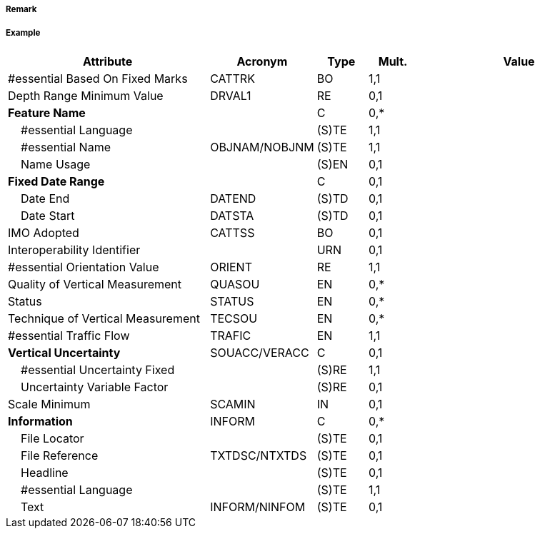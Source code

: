 // tag::DeepWaterRouteCentreline[]
===== Remark

===== Example
[cols="20,10,5,5,20", options="header"]
|===
|Attribute |Acronym |Type |Mult. |Value

|#essential Based On Fixed Marks|CATTRK|BO|1,1| 
|Depth Range Minimum Value|DRVAL1|RE|0,1| 
|**Feature Name**||C|0,*| 
|    #essential Language||(S)TE|1,1| 
|    #essential Name|OBJNAM/NOBJNM|(S)TE|1,1| 
|    Name Usage||(S)EN|0,1| 
|**Fixed Date Range**||C|0,1| 
|    Date End|DATEND|(S)TD|0,1| 
|    Date Start|DATSTA|(S)TD|0,1| 
|IMO Adopted|CATTSS|BO|0,1| 
|Interoperability Identifier||URN|0,1| 
|#essential Orientation Value|ORIENT|RE|1,1| 
|Quality of Vertical Measurement|QUASOU|EN|0,*| 
|Status|STATUS|EN|0,*| 
|Technique of Vertical Measurement|TECSOU|EN|0,*| 
|#essential Traffic Flow|TRAFIC|EN|1,1| 
|**Vertical Uncertainty**|SOUACC/VERACC|C|0,1| 
|    #essential Uncertainty Fixed||(S)RE|1,1| 
|    Uncertainty Variable Factor||(S)RE|0,1| 
|Scale Minimum|SCAMIN|IN|0,1| 
|**Information**|INFORM|C|0,*| 
|    File Locator||(S)TE|0,1| 
|    File Reference|TXTDSC/NTXTDS|(S)TE|0,1| 
|    Headline||(S)TE|0,1| 
|    #essential Language||(S)TE|1,1| 
|    Text|INFORM/NINFOM|(S)TE|0,1| 
|===

// end::DeepWaterRouteCentreline[]
